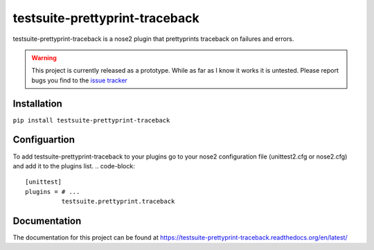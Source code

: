 ===============================
testsuite-prettyprint-traceback
===============================

testsuite-prettyprint-traceback is a nose2 plugin that prettyprints traceback on failures and errors.

.. warning::
    This project is currently released as a prototype. While as far as I know it works it is untested.
    Please report bugs you find to the `issue tracker <http://github.com/testsuite/testsuite-prettyprint-traceback/issues>`_

Installation
============

``pip install testsuite-prettyprint-traceback``

Configuartion
=============

To add testsuite-prettyprint-traceback to your plugins go to your nose2 configuration file (unittest2.cfg or nose2.cfg) and add it to the plugins list.
.. code-block::
    [unittest]
    plugins = # ...
              testsuite.prettyprint.traceback

Documentation
=============

The documentation for this project can be found at https://testsuite-prettyprint-traceback.readthedocs.org/en/latest/